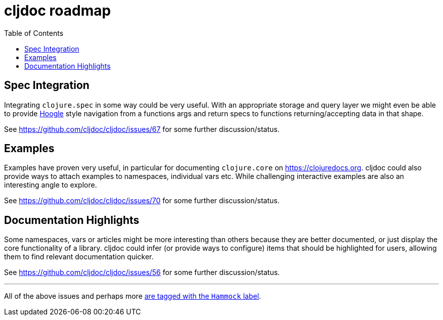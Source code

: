 = cljdoc roadmap
:toc:

== Spec Integration

Integrating `clojure.spec` in some way could be very useful. With an appropriate storage and query layer we might even be able to provide https://www.haskell.org/hoogle/[Hoogle] style navigation from a functions args and return specs to functions returning/accepting data in that shape.

See https://github.com/cljdoc/cljdoc/issues/67 for some further discussion/status.

== Examples

Examples have proven very useful, in particular for documenting `clojure.core` on https://clojuredocs.org. cljdoc could also provide ways to attach examples to namespaces, individual vars etc. While challenging interactive examples are also an interesting angle to explore.

See https://github.com/cljdoc/cljdoc/issues/70 for some further discussion/status.

== Documentation Highlights

Some namespaces, vars or articles might be more interesting than others because they are better documented, or just display the core functionality of a library. cljdoc could infer (or provide ways to configure) items that should be highlighted for users, allowing them to find relevant documentation quicker.

See https://github.com/cljdoc/cljdoc/issues/56 for some further discussion/status.

---

All of the above issues and perhaps more https://github.com/cljdoc/cljdoc/issues?q=is%3Aissue+is%3Aopen+label%3AHammock[are tagged with the `Hammock` label].
